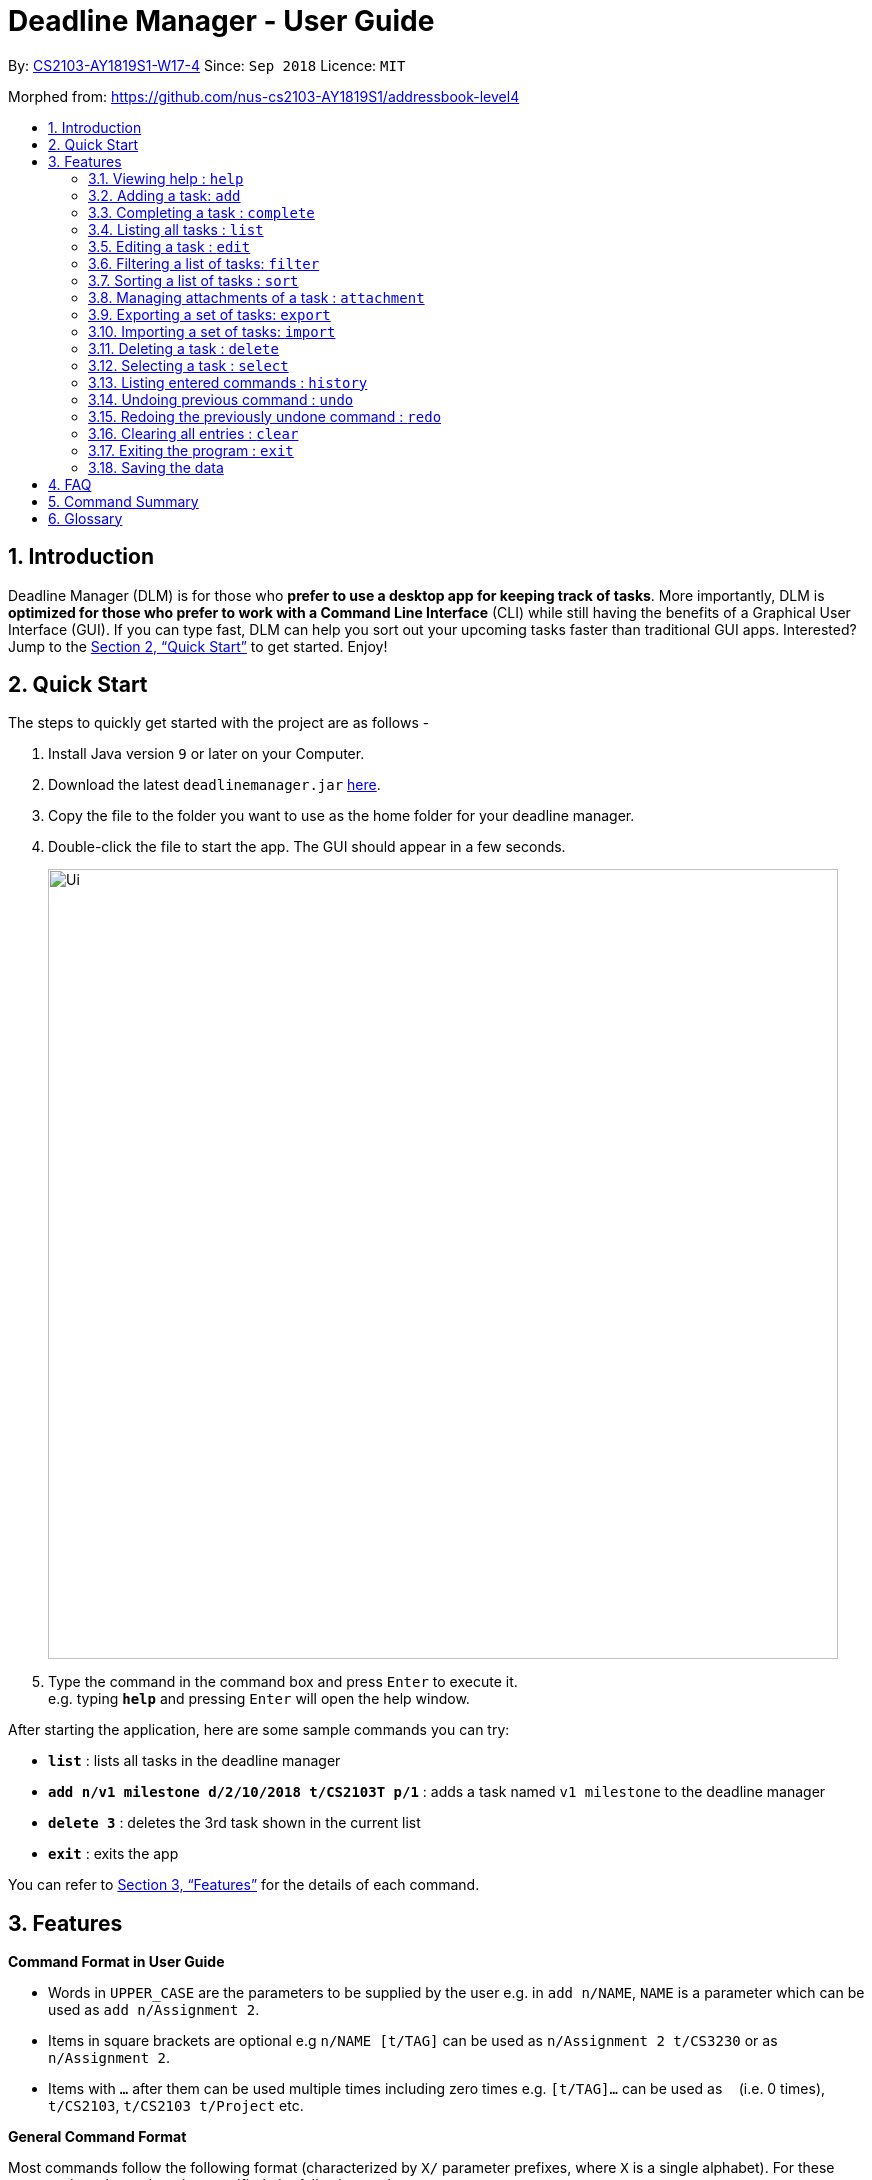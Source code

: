 = Deadline Manager - User Guide
:site-section: UserGuide
:toc:
:toc-title:
:toc-placement: preamble
:sectnums:
:sectnumlevels: 6
:imagesDir: images
:stylesDir: stylesheets
:xrefstyle: full
:experimental:
ifdef::env-github[]
:tip-caption: :bulb:
:note-caption: :information_source:
endif::[]
:repoURL: https://github.com/CS2103-AY1819S1-W17-4/main

By: <<AboutUs#, CS2103-AY1819S1-W17-4>>      Since: `Sep 2018`      Licence: `MIT`

Morphed from: https://github.com/nus-cs2103-AY1819S1/addressbook-level4

== Introduction

Deadline Manager (DLM) is for those who *prefer to use a desktop app for keeping track of tasks*. More importantly, DLM is *optimized for those who prefer to work with a Command Line Interface* (CLI) while still having the benefits of a Graphical User Interface (GUI). If you can type fast, DLM can help you sort out your upcoming tasks faster than traditional GUI apps. Interested? Jump to the <<Quick Start>> to get started. Enjoy!

== Quick Start

The steps to quickly get started with the project are as follows -

.  Install Java version `9` or later on your Computer.
.  Download the latest `deadlinemanager.jar` link:{repoURL}/releases[here].
.  Copy the file to the folder you want to use as the home folder for your deadline manager.
.  Double-click the file to start the app. The GUI should appear in a few seconds.
+

image::Ui.png[width="790"]
+
.  Type the command in the command box and press kbd:[Enter] to execute it. +
e.g. typing *`help`* and pressing kbd:[Enter] will open the help window.

After starting the application, here are some sample commands you can try:

* *`list`* : lists all tasks in the deadline manager
* *`add n/v1 milestone d/2/10/2018 t/CS2103T p/1`* : adds a task named `v1 milestone` to the deadline manager
* *`delete 3`* : deletes the 3rd task shown in the current list
* *`exit`* : exits the app

You can refer to <<Features>> for the details of each command.

[[Features]]
== Features

====
*Command Format in User Guide*

* Words in `UPPER_CASE` are the parameters to be supplied by the user e.g. in `add n/NAME`, `NAME` is a parameter which can be used as `add n/Assignment 2`.
* Items in square brackets are optional e.g `n/NAME [t/TAG]` can be used as `n/Assignment 2 t/CS3230` or as `n/Assignment 2`.
* Items with `…`​ after them can be used multiple times including zero times e.g. `[t/TAG]...` can be used as `{nbsp}` (i.e. 0 times), `t/CS2103`, `t/CS2103 t/Project` etc.
====

====
*General Command Format*

Most commands follow the following format (characterized by `X/` parameter prefixes, where `X` is a single alphabet).  For these commands, unless otherwise specified, the following apply:

* Parameters can be in any order e.g. if the command specifies `n/NAME d/DEADLINE`, `d/DEADLINE n/NAME` is also acceptable.
* Parameters that contain spaces and `/` should be placed within quotes (either `'` or `"` are okay, but the opening and closing quotes must match) in order to prevent any ambiguity with other parameter prefixes.  (When there is no ambiguity then quotes are not necessary; however, this is not recommended.)
* Parameters containing `'` or `"` *must* be enclosed within the other type of quote (i.e. parameters containing `'` must be placed within `"`, and vice-versa).  It is not possible to use both `'` and `"` in the same parameter.
====

====
*Deadline Format*

* Deadline dates are accepted by various commands in Deadline Manager.  A deadline is only precise to a single day (it does not store the exact time within a day).  Deadline Manager is *not* timezone-aware.
* Dates are expressed in the format "D/M/YYYY".  Examples of valid dates are: 29/03/2018, 29/3/2018, 1/1/2018.  The year is _never_ interpreted relative to the current century: 29/3/12 is interpreted as 11 January 0012.
* Dates can also be expressed without the year, i.e. in the format "D/M".  Examples of valid dates in this format are: 29/03, 29/3, 1/1.  The current year (at the instant the command is executed) will be used.
* The minimum year allowed is 1 (i.e. non-positive years are not allowed).  The maximum year allowed is rather large (more than 6 digits, but limited by Java's internal `Date` representation), but it will definitely work with year values less than 1000000.
====

=== Viewing help : `help`
Displays the list of available functions for the user to use. It acts as a guide to help the user.

Format: `help`

=== Adding a task: `add`
Adds a task to Deadline Manager +
Format: `add n/NAME [p/PRIORITY] [f/FREQUENCY] d/DEADLINE [t/TAG]...`

[TIP]
A task can have any number of tags (including 0)

****

* `DEADLINE` should be a date in the format DD/MM/YYYY.
Examples of valid dates are:
29/03/2018, 29/3/2018, 1/1/2018.
`DEADLINE` is a mandatory parameter.

* `PRIORITY` should only be 0, 1, 2, 3, or 4.
The lower the number, the higher the priority of the task.
Priority 0 denotes a task with no priority.
`PRIORITY` is an optional parameter.
If `PRIORITY` is not given, priority 0 is assumed.

* `FREQUENCY` should be a non-negative integer between 0 and 999 (number of days).
Zero frequency denotes a non-recurring task.
Non-zero frequency denotes a recurring task.
`FREQUENCY` is an optional parameter.
If `FREQUENCY` is not given, frequency 0 is assumed.
****

[TIP]
Priority 1 (highest priority) > Priority 2 > Priority 3 > Priority 4 > Priority 0 (lowest priority)

[TIP]
You can have two tasks with the same attributes!

Examples:

* `add n/Homework d/01/01/2018` +
Adds a task with name `Homework` with a deadline on 1st January 2018.
Because `PRIORITY` and `FREQUENCY` are omitted, this task has priority 0 (no priority/lowest priority) and frequency 0 (non-recurring task).

* `add n/Assignment 2 d/1/1/2018 p/1` +
Adds a task with name `Assignment 2` with a deadline on 1st January 2018 with priority 1 (highest priority).

* `add n/v1 milestone d/9/10/2018 t/CS2103T t/Project p/2` +
Adds a task with name `v1 milestone` with a deadline on 9th October 2018 with priority 2 (second highest priority). It is additionally tagged with 2 tags: `CS2103T` and `Project`.

* `add n/Clean the house d/01/01/2018 f/7` +
Adds a task with name `Clean the house` with a deadline on 1st January 2018 with frequency 7 (this is a recurring task).

=== Completing a task : `complete`
Completes an existing task in the deadline manager.
If the task is not recurred (the frequency is equal to 0),
the task will be deleted.
Otherwise, the deadline will be moved
to the next occurrence. +
Format: `complete INDEX`

****
* `INDEX` refers to the index number shown in the displayed task list.
The index *must be a positive integer* 1, 2, 3, ...
****

Examples:

* `clear` +
Starts with an empty task list +
`add n/Homework d/01/01/2018` +
Adds a non-recurring task. +
`add n/Clean the house d/01/01/2018 f/7`
Adds a recurring task with frequency 7.
See Figure X.X below. +
`complete 2` +
Completes the second task in the task list.
Because the task is a recurring task, the deadline will be changed to 08/01/2018.
See Figure X.X below. +
`complete 1`
Completes the first task in the task list.
Because the task is a non-recurring task, it will be deleted.
See Figure X.X below.

TODO: KIEN: Insert figures.

=== Listing all tasks : `list`

Shows a list of all tasks in the deadline manager. +
Format: `list`

=== Editing a task : `edit`
Edits an existing task in the deadline manager. +
Format: `edit INDEX [n/NAME] [p/PRIORITY] [f/FREQUENCY] [d/DEADLINE] [t/TAG]...`

****
* Edits the task at the specified `INDEX`. The index refers to the index number shown in the displayed task list. The index *must be a positive integer* 1, 2, 3, ...
* At least one of the optional fields must be provided.
* Existing values will be updated to the input values.
* When editing tags, the existing tags of the task will be removed i.e adding of tags is not cumulative.
* You can remove all the task's tags by typing `t/` without specifying any tags after it.
* The range of possible values for each argument of the edit command follows that of the add command.
****

Examples:

* `edit 1 d/3/10/2018` +
Edits the deadline of the 1st task to 3rd October 2018.
* `edit 2 n/v2 Milestone t/` +
Edits the name of the 2nd task to be `v2 Milestone` and clears all existing tags.
* `edit 1 p/1` +
Edits the priority of the 1st task to 1 (highest priority).

// tag::filter[]
// tag::filter-overview[]
=== Filtering a list of tasks: `filter`
Filters the current list of tasks with a specified filter expression. +
Format: `filter FILTER_EXPRESSION`

When this command is used, Deadline Manager will display only those tasks which satisfy the given filter expression.

[NOTE]
When executing any _modifying_ commands on a filtered list, the filter will be removed after that command (so all tasks will be shown).  Modifying commands are those commands that modify the deadline manager's content (e.g. `add`, `delete`, `edit` and `clear`).

==== Overview

Filter predicates are the core of the `filter` command.  Each filter predicate specifies a testable condition that, for every task, may evaluate to either `true` or `false` (e.g. whether the deadline is earlier than 1/10/2018).  Filter predicates are regarded as "indivisible".

// end::filter-overview[]

[NOTE]
Filter predicates are indivisible because each filter predicate represents a single rule for filtering - for example, a specified field (e.g. deadline) is compared against some specified value (e.g. 1/10/2018).  There is no way to decompose a filter predicate into smaller testable conditions.

*Most of the time, the <<Simplified filter syntax>> is sufficient to find the needed task(s) for most basic use cases.  We recommended that you read that section first and determine if you still need greater expressiveness, before reading the reset of the documentation contained in this guide.*

However, when there are many tasks in the deadline manager and the simplified syntax returns too many results, or when an exact subset of tasks are required for exporting (see the `export` command), the simplified syntax becomes may be too imprecise to use.  For these use cases, the `filter` command also supports a fully-featured expression parser that is extremely expressive.

// tag::filter-simplified[]
==== Simplified filter syntax

Tasks can be filtered by typing `filter` followed by one or more space-separated keywords (e.g. `filter homework`, `filter assignment CS2103`, or `filter badminton utown 3/10/2018`).  Such a filter expression would display only those tasks that contain textual or date fields (i.e. name, deadline, tags, and attachments) that matches **every** keyword (e.g. `filter assignment CS2103` will match a task with name `Assignment 1` **and** tags `CS2103` and `easy`).

Numeric fields such as priority and frequency are not matched because the integer values used for priority and frequency often match many task names and tags too.  To filter by priority and frequency, the field must be specified explicitly (see <<Controlling the field being matched>> below).

[NOTE]
An unquoted keyword can contain only alphanumeric characters, `_`, `-`, `/`, `\`, `.`, and `,`.  To use other characters (including whitespace), the keyword must be placed in quotes (both single (`'`) and double (`"`) quotes work, but the opening and closing quotes must match).

****

Matching of each eligible field:

* When matching task names, a task is considered to match if the specified keyword is a substring (case-insensitive) of the task name (the given keyword need not be a whole word in the task name - e.g. `test` and `case` will both match `Testcase`).
* When matching deadlines, a task is considered to match if its deadline is on or earlier than the specified date.
* When matching tags, a task is considered to match if the specified tag is a substring (case-insensitive) of any tag of the task.
* When matching attachments, a task is considered to match if the specified keyword is a substring (case-insensitive) of a filename of any attachment in the task.

****

Examples:

* `filter homework`
Returns a subset of the current list of tasks that have a name or tag list that contains "homework".  Note that "homework" cannot be interpreted as a valid date, so the deadline field is ignored.

* `filter assignment CS2103`
Returns a subset of the current list of tasks that have a name or tag list that contains "assignment" and a name or tag list that contains "CS2103".  Note that neither "assignment" or "CS2103" can be interpreted as a valid date, so the deadline field is ignored for both keywords.

* `filter badminton utown 3/10/2018`
Returns a subset of the current list of tasks that have a name or tag list that contains "badminton", a name or tag list that contains "utown", and a name, tag list, or deadline that matches "3/10/2018".  Note that any deadline on or before 3 October 2018 will match "3/10/2018".

* `filter 1/10/2018`
Returns a subset of the current list of tasks that have a name, tag list, or deadline on or before 1st October 2018.

// end::filter-simplified[]
// tag::filter-field[]
==== Controlling the field being matched

Each keyword can instead be written as a _full predicate_, which is a string of the following format: `<key><operator><phrase>`. The following diagram is an example of a typical full predicate:

image::FilterUnitDiagramUG.png[width="200"]

Each of the three parts of a full predicate means the following:

* `key` is an alphabetic string that describes the attribute being compared. For example: `priority`, `tag` and `name`.
* `operator` is one of `:`, `=`, `<`, `>`.
* `phrase` is a string that describes what to search (this is called the search phrase, and it is similar to the _keyword_ in the simplified syntax).

As with the simplified syntax, an unquoted `phrase` string can contain only alphanumeric characters, `_`, `-`, `/`, `\`, `.`, and `,`.  To use other characters (including whitespace), the search phrase must be placed in quotes (both single (`'`) and double (`"`) quotes work, but the opening and closing quotes must match).

The operator `:` is known as the *convenience* operator -- it is an alias for the operator that intuitively "does what you expect" for the given `key`.  More details are given below in the context of each key.

// end::filter-field[]

[NOTE]
The `<` and `>` operators are non-strict: Every task that will be shown using `=` will also be shown using `<` or `>`.

[TIP]
This full predicate syntax can be mixed arbitrary with the keyword syntax described in the previous section.  For example, `badminton n:utown 3/10/2018` is allowed.

The following subsections explain the meaning of the operators for each valid key:

===== Name

When `key` is `n` or `name`, the task name is compared.  Comparison is case-insensitive.  The operator `>` tests if the search phrase is contained within the task name.  The operator `<` tests if the task name is contained within the search phrase.  The operator `=` tests if the search phrase is exactly the same as the task name.  The convenience operator is an alias for `>`.

Examples to demonstrate each operator type:

[width="100%",options="header,autowidth"]
|=========================================================
|Task name |Test phrase |Matches ">" |Matches "=" | Matches "<"| Matches ":"
|homework assignment |assign |Yes |No |No |Yes
|exam |exam |Yes |Yes |Yes |Yes
|assignment |homework assignment |No |No |Yes |No
|assignment |homework |No |No |No |No
|Homework Assignment |assign |Yes |No |No |Yes
|Exam |exam |Yes |Yes |Yes |Yes
|Assignment |homework assignment |No |No |Yes |No
|=========================================================

===== Deadline

When `key` is `d`, `due` or `deadline`, the task's due date is compared, and the search phrase is interpreted as a date.  Dates must in the format specified in the _Deadline Format_ section.  The operator `>` tests if the task's due date is on or after the specified due date.  The operator `<` tests if the task's due date is on or before the specified due date.  The operator `=` tests if the task's due date is exactly equal to the specified due date.  The convenience operator is an alias for `<`.

Examples to demonstrate each operator type:

[width="100%",options="header,autowidth"]
|=========================================================
|Task deadline |Test phrase |Matches ">" |Matches "=" | Matches "<"| Matches ":"
|1/10/2018 |20/9/2018 |Yes |No |No |No
|1/10/2018 |1/10/2018 |Yes |Yes |Yes |Yes
|1/10/2018 |15/10/2018 |No |No |Yes |Yes
|=========================================================

===== Priority

When `key` is `p` or `priority`, the task's priority is compared, and the search phrase is interpreted as an integer, representing the priority to be searched.  A priority of zero matches all the tasks with no priority set.  The operator `>` tests if the task has priority at least as high as the specified priority.  The operator `<` tests if the task has priority at most as high as the specified priority.  The operator `=` tests if the task's priority is exactly equal to the specified priority.  The convenience operator is an alias for `>`.  Note that priority 1 is the highest priority, priority 4 is the lowest priority, and tasks without any priority are considered to be of lower priority than priority 4.  In other words, `1 > 2 > 3 > 4 > (no priority)`.

Examples to demonstrate each operator type:

[width="100%",options="header,autowidth"]
|=========================================================
|Task priority |Test phrase |Matches ">" |Matches "=" | Matches "<"| Matches ":"
|2 |4 |Yes |No |No |Yes
|2 |2 |Yes |Yes |Yes |Yes
|2 |1 |No |No |Yes |No
|=========================================================

===== Frequency

When `key` is `f` or `frequency`, the task's frequency (i.e. the number of days between consecutive occurrences of that task) is compared, and the search phrase is interpreted as an integer, representing the frequency to be searched.  A non-recurring task is treated as if it has a frequency that is infinitely large (i.e. `f>100` also includes all non-recurring tasks).  The operator `>` tests if the task has a recurrence interval larger than or equal to the specified number of days.  The operator `<` tests if the task has a recurrence interval smaller than or equal to the specified number of days.  The operator `=` tests if the task has a recurrence interval exactly equal to the specified number of days.  The convenience operator is an alias for `<`.

Examples to demonstrate each operator type:

[width="100%",options="header,autowidth"]
|=========================================================
|Task frequency |Test phrase |Matches ">" |Matches "=" | Matches "<"| Matches ":"
|7 |4 |Yes |No |No |No
|7 |7 |Yes |Yes |Yes |Yes
|7 |14 |No |No |Yes |Yes
|=========================================================

===== Tag

When `key` is `t` or `tag`, the task's tags are compared, and the search phrase is interpreted as a (unordered) set of (substrings of) tags.  Comparison is case-insensitive.  Multiple tags are separated by commas (see examples below).  The operator `>` tests if every specified tag is a substring of a tag of the given task.  The operator `<` tests if every specified tag is a superstring of a tag of the given task.  The operator `=` tests if every specified tag exactly matches a tag of the given task.  The convenience operator is an alias for `>`.

Examples to demonstrate each operator type:

[width="100%",options="header,autowidth"]
|=========================================================
|Task tags |Test phrase |Matches ">" |Matches "=" | Matches "<"| Matches ":"
|easy,CS2103,homework |CS |Yes |No |No |Yes
|easy,CS2103,homework |CS2103 |Yes |Yes |Yes |Yes
|easy,CS2103,homework |CS2103,homework,easy |Yes |Yes |Yes |Yes
|easy,CS2103,homework |CS2103T |No |No |Yes |No
|easy,CS2103,homework |cs |Yes |No |No |Yes
|easy,CS2103,homework |cs2103 |Yes |Yes |Yes |Yes
|=========================================================

===== Attachment

When `key` is `a` or `attachment`, the task's attachments are compared, and the search phrase is interpreted as a (unordered) set of (substrings of) filenames.  Comparison is case-insensitive.  Multiple filenames are separated by commas, in the same way as tags.  The operator `>` tests if every specified filename is a substring of an attachment filename (of the given task).  The operator `<` tests if every specified tag is a superstring of an attachment filename.  The operator `=` tests if every specified tag exactly matches an attachment filename.  The convenience operator is an alias for `>`.
* Any other `key` will cause Deadline Manager to produce an error.

Examples to demonstrate each operator type:

[width="100%",options="header,autowidth"]
|=========================================================
|Task tags |Test phrase |Matches ">" |Matches "=" | Matches "<"| Matches ":"
|"file.txt","Test.java" |Test |Yes |No |No |Yes
|"file.txt","Test.java" |Test.java |Yes |Yes |Yes |Yes
|"file.txt","Test.java" |Test.java,file.txt |Yes |Yes |Yes |Yes
|"file.txt","Test.java" |betterfile.txt |No |No |Yes |No
|"file.txt","Test.java" |test |Yes |No |No |Yes
|"file.txt","Test.java" |test.java |Yes |Yes |Yes |Yes
|=========================================================

[NOTE]
For set-based filter predicates (i.e. tags and attachments), an extension is available to specify that the set of tags (or attachments) in the task must be _exactly_ those tags (or attachments) in the filter predicate (i.e. there should be no extra tags (or attachments) in the task).  See <<Set-based extensions for filter predicates>> for more details.

[TIP]
The behaviour of the simplified syntax mirrors that of the convenience operator.

Examples:

* `filter due<1/10/2018`
Returns a subset of the current list of tasks that have deadlines on or before 1st October 2018.
// TODO: define a subset in glossary

* `filter d=1/10/2018`
Returns a subset of the current list of tasks that have deadlines equal to 1st October 2018.

* `filter d:1/10/2018`
Returns a subset of the current list of tasks that have deadlines on or before 1st October 2018.

* `filter name:Alex`
Returns a subset of the current list of tasks that have a name that contains "Alex" (case-insensitive).

* `filter n:"Alex Tan"`
Returns a subset of the current list of tasks that have a name that contains "Alex Tan" (case-insensitive).

* `filter p=1`
Returns a subset of the current list of tasks that have priority = 1 (highest priority).

* `filter p>3`
Returns a subset of the current list of tasks that have priority = 1, 2, or 3. (Highest priority, second highest priority, or third highest priority.)

* `filter f=1`
Returns a subset of the current list of tasks that recurs daily.

* `filter f<7`
Returns a subset of the current list of tasks that recurs at least once a week.

* `filter t:CS`
Returns a subset of the current list of tasks that has a tag that contains the substring "CS" (case-insensitive).  The task could also contain other tags.

* `filter t=CS2103T`
Returns a subset of the current list of tasks that has the tag "CS2103T" (case-insensitive).  The task could also contain other tags.

* `filter t=CS2103T,CS2101`
Returns a subset of the current list of tasks that has both the tags "CS2103T" and "CS2101" (case-insensitive).  The task could also contain other tags.

* `filter a:hello`
Returns a subset of the current list of tasks that contains an attachment with a filename that contains "hello" (case-insensitive).  The task could also contain other attachments.

* `filter a=Test.java,'Hello world.txt'`
Returns a subset of the current list of tasks that contains the attachments with exact filenames "Test.java" and "Hello world.txt" (case-insensitive).  The task could also contain other attachments.

==== Composing filter predicates

In the simplified filter syntax, multiple space-separated keywords mean that _every_ keyword must match some field in the task, effectively expressing a logical conjunction (i.e. AND).  To allow for full flexibility, logical disjunction (i.e. OR), logical negation (i.e. NOT), and arbitrary compositions of logical operations may also be expressed, and they are described below:

Filter expressions (i.e. the `FILTER_EXPRESSION` strings) are composed from any number of filter predicates, and they create a composite rule to filter against.  The `filter` command is designed to accept arbitrarily complex filter expressions that can be composed from any number of filter predicates. +
The format for `FILTER_EXPRESSION` is defined recursively in the following paragraphs.

`FILTER_EXPRESSION` is a string in the following format:

* `FILTER_PREDICATE` -- This filter expression contains a single filter predicate (each filter predicate can use either the full predicate or the keyword syntax)
* `FILTER_EXPRESSION & FILTER_EXPRESSION` -- This filter expression is a logical conjunction (i.e. AND) of two other filter expressions.  The operator `&` may be substituted with `&&`.
* `FILTER_EXPRESSION | FILTER_EXPRESSION` -- This filter expression is a logical disjunction (i.e. OR) of two other filter expressions.  The operator `|` may be substituted with `||`.
* `! FILTER_EXPRESSION` -- This filter expression is a logical negation (i.e. NOT) of two other filter expressions.
* `( FILTER_EXPRESSION )` -- This filter expression is surrounded by parentheses.

****

Parentheses are used for finer control the order that filter expressions are combined.  By default, `!` has highest precedence (i.e. `!` is applied first), followed by `&`, then followed by `|`.  Parentheses may be nested to arbitrary depth, and in any valid manner.

When no boolean operator (`&`, `|`, or `!`) is specified where one is expected, it is implicitly treated as if an `&` was used.  This allows the simplified syntax to work as it currently does.

When it is unambiguous, whitespace between the operators and filter expressions may be omitted.

****

[TIP]
Intuitively, the syntax for filter expressions mirrors that of arithmetic expressions such as `1+3*4` and `(1+4+6)*2`.

Examples:

* `filter assignment|CS2101`
Returns a subset of the current list of tasks that have a name or tag list that contains "assignment" or "CS2101".

* `filter ! t:CS2101`
Returns a subset of the current list of tasks that do not have the tag "CS2101".

* `filter n:assignment | (p:3 & t:CS2101)`
Returns a subset of the current list of tasks that have a name that contains "assignment", or have priority at least 3 and contains tag "CS2101".

* `filter n:assignment||(p:3 t:CS2101)`
Returns a subset of the current list of tasks that have a name that contains "assignment", or have priority at least 3 and contains tag "CS2101".

* `filter !n:homework||(p:3 t:CS2101)`
Returns a subset of the current list of tasks that have a name that does not contain "homework", or have priority at least 3 and contains tag "CS2101".

// tag::filter-set[]
==== Set-based extensions for filter predicates

For fields that represent a collection (i.e. tags and attachments), it is also possible to filter only tasks which **do not contain** other tags or attachments apart from those specified.  To do so, we introduce a set operator as per the diagram below:

image::FilterUnitDiagramSetUG.png[width="250"]

The part that was called `operator` previously is called the `field operator` here, and it retains its original meaning.  The `set operator` introduced here specifies how the specified set (in the filter predicate) compares to the task's set (of tags or attachments).

****

Meaning of the set operator:

* The operator `>` tests if every item in the specified set is contained within the task's set.  The operator `<` tests if every item in the task's set is contained within the specified set.  The operator `=` tests if the two sets are equivalent (meaning that every item in the task's set is contained within the specified set and vice-versa).  The convenience operator is an alias for `>`.

****

[TIP]
When comparing a set-based field without using this dual-operator syntax, the set based operator used is effectively the convenience operator.  (In other words, `<key><operator><phrase>` is equivalent to `<key>:<operator><phrase>`.)

Examples to demonstrate each operator type (using the tag field):

[width="100%",options="header,autowidth"]
|=========================================================
|Task tags |Test phrase |Matches ">:" |Matches "=:" | Matches "<:"| Matches "::"
|easy,CS2103,homework |CS2103 |Yes |No |No |Yes
|easy,CS2103,homework |easy,CS2103,homework |Yes |Yes |Yes |Yes
|easy,CS2103,homework |CS2103,homework,easy |Yes |Yes |Yes |Yes
|CS2103 |CS2103,homework |No |No |Yes |No
|easy,CS2103,homework |cs2103 |Yes |No |No |Yes
|easy,CS2103,homework |cs |Yes |No |No |Yes
|=========================================================

[TIP]
The set operator works in the same way as the above table for the attachment field as well.

Examples:

* `filter t=:CS`
Returns a subset of the current list of tasks that has a tag that contains the substring "CS" (case-insensitive).  The task cannot contain any tags that do not have the substring "CS".

* `filter a=:Hello`
Returns a subset of the current list of tasks that has an attachment that contains the substring "Hello" (case-insensitive).  The task cannot contain any attachments that do not have the substring "Hello".

* `filter t==CS2103T,CS2101`
Returns a subset of the current list of tasks that has both the tags "CS2103T" and "CS2101" (case-insensitive).  The task cannot contain any other tags.

* `filter t:=CS2103T`
Returns a subset of the current list of tasks that has the tag "CS2103T" (case-insensitive).  The task could also contain other tags.  (This is equivalent to `filter t=CS2103T`.)

* `filter t<:CS`
Returns a subset of the current list of tasks that do not have any tags that do not contain the substring "CS" (case-insensitive).  The task need not have any tags that contain the substring "CS", and it could have no tags at all.  This is usually used in conjunction with other filter predicates to constrain the filtered list to be exported.

// end::filter-set[]
// end::filter[]

//TODO: Sidhant
// tag::sort[]
=== Sorting a list of tasks : `sort`

Sorts the lists of all the tasks which the user is currently viewing. Generally meant to be used in combination with `filter`. +

When this command is used, Deadline Manager will sort all the currently displayed tasks according to the user specified comparison method. +
Sort comparators are the core of the `sort` command.  Each sort comparator specifies a particular attribute (Example - `name`, `priority`) and a comparison direction, i.e ascending or descending.

The entire sorting command is composed of a chain of sort comparators. This chain helps the user to define which tasks to show earlier and which ones to show latter. +

[TIP]
The sort command results in a stable sort, i.e if two deadlines are equal according to the sort comparators then their relative order before the sort command and after the sort command remains the same.

****

What this means is that in case two tasks are in tie according to the first comparator, then the decision to place which task first is determined by the next comparator, and so on.

****

Format: `sort SORT_COMPARATOR [SORT_COMPARATOR]...` +

****
* Format of a `SORT_COMPARATOR`: `(n|name|d|due|p|priority|f|frequency)(<|>)` OR `(t|tag)(<|>){TAG1 TAG2 ...}`
* In the above format `|` refers to an OR. `TAG1` and `TAG2` are shown as example of tags that the user can input.
* `<` stands for sorting in ascending order and `>' stands for sorting in descending order.
* Sorts the list by the 1st comparator, in case of ties, it sorts by 2nd comparator and so on.
* Meaning of the operators for each valid key:
** When `key` is `n` or `name`, the task name is compared. Comparison is case-insensitive.
** When `key` is `d` or `due` or `deadline`, the task's due date is compared.
** When `key` is `p` or `priority`, the task's priority is compared. Note that 1 is the highest priority and 4 is the lowest priority.
** When `key` is `f` or `frequency`, the task's frequency (i.e. the number of days between consecutive occurrences of that task) is compared.  A non-recurring task is treated as if it has a frequency of positive infinity.
** When `key` is `t` or `tag`, the task's tags are compared. In case `<` is used, it means `TAG1` is placed eariler in the sorted order as compared to `TAG2` and so on. For `>` it is vice-versa.
[NOTE]
For sorting by tags the user has to specify which tags are more important and which are less important.
** Any other `key` will cause Deadline Manager to produce an error.
****
Examples:

* `sort n>` +
Sorts the current list of tasks in view in descending order by name, where sorting is done in alphabetical order.

[sortdemo1]
.Result of "sort n<" command
[#img-sortdemo1]
[caption="Figure 3.10.1: "]
image::userguide/sortdemo_1.png[SortDemo1, width="900"]

* `sort due< name>` +
Sorts the current list of tasks in view in ascending order by due date, where ties are broken by descending order of names.
* `sort priority<` +
Sorts the current list of tasks in view in ascending order by priority.
* `sort frequency<` +
Sorts the current list of tasks in view in ascending order by frequency.
* `sort tag<{ cs2100 family cs2103t }` +
Sorts the current list of tasks in view in ascending order by tags. In this case all the tasks with the tag `cs2100` will be placed
before those tasks with the tag `family`, finally followed by those tasks with the tag `cs2103t`.
* `sort n< tag<{` +
This is invalid syntax since the curly braces have not been closed. +

[sortdemo2]
.Result of "sort n< tag<{" command
[#img-sortdemo2]
[caption="Figure 3.10.2: "]
image::userguide/sortdemo_2.png[SortDemo1, width="600"]
Figure 3.10.2 above shows the error message when user feeds in an invalid command.

[TIP]
In case a task does not belong to any of the tags mentioned in the sort comparator it will be placed at the bottom of the sorted list.

[TIP]
In case a task contains more than one tag specified in the sort comparator, then it will be sorted according to those tags first which place it former in the sorted list.

// end::sort[]


//TODO: Ranald
// tag::attachment[]
=== Managing attachments of a task : `attachment`
Allows the user to add, list, delete and retrieve files associated with a specific task. +
Deadline manager does not make a copy or backup the files added. Only the location of the files are stored by Deadline Manager. Hence, it is possible that the file might have been modified, renamed, moved or deleted without Deadline Manager's knowledge. As such, there is no guarantee for a file associated with a specific task to always exist.  +
After the command is successfully executed, all the tasks in Deadline Manager will be listed. +
Format (in general): `INDEX ACTION [p/"FILEPATH"] [n/"FILENAME"]`

More specific formats for each actions are listed below.

* Format for *Add* Actions: `attachment INDEX add p/"FILEPATH"`

* Format for *Delete* Actions: `attachment INDEX delete n/"FILENAME"`

* Format for *List* Actions: `attachment INDEX list`

* Format for *Get* Actions: `attachment INDEX get n/"FILENAME" p/"FILEPATH"`
[TIP]
The application does not allow adding more than one file with the same filename to the same task, even if they are in different locations on the computer. For this application, filename includes the file extension as well.
****
*  Modify and manages the attachments of the task at the specified INDEX. The index refers to the index number shown in the displayed task list. The index must be a positive integer 1, 2, 3, …​
* `ACTION` is either `add`, `list`, `delete` or `get`

* For `add` actions, the `FILEPATH` argument is required to denote the file you intend to attach to the task. A file must exist at the `FILEPATH` specified. The `FILEPATH` must be enclosed in quotation marks. For example: `"D:/Documents/HelloWorld.txt"`

* For `list` actions, no additional arguments are required.

* For `delete` actions, the `FILENAME` argument is required to represent the file to delete. The `FILENAME` must be enclosed in quotation marks. For example: `"Hello World.docx"`.

* For `get` actions, the `FILENAME` argument is required to represent the file to retrieve and the `FILEPATH` argument is required to denote the destination you want the file to be exported to. If there is an existing file at `FILEPATH`, it would be overwritten without warning. The `FILEPATH` and `FILENAME` must be enclosed in quotation marks, similar to the arguments in `add` and `delete` actions. Do note that `FILEPATH` should be a path to a file, not a folder in the computer.
****

[TIP]
To avoid ambiguity, it is recommended to use quotation marks when specifying a `FILEPATH` or `FILENAME`. Those that are not enclosed in quotations will still be parsed. However, the correct behaviour is not guaranteed.
[TIP]
If your filename contains double quotation marks `"` but not single quotation marks `'`, you may enclose the filename with single quotation marks `'` instead. However, the application will not be able to work with files that have both double quotation marks and single quotation marks.

Examples:

* Add: `attachment 1 add p/"D:\Documents\Hello World.docx"` +
Adds an attachment located at "D:\Documents\Hello World.docx" to the 1st task currently listed in the deadline manager. (Tip: You can list all tasks using the `list` command.)

[attachmentdemo1]
.Result of Attachment Command with Add Action
[#img-attachmentdemo1]
[caption="Figure 3.10.1: "]
image::userguide/attachmentdemo_1.png[AttachmentDemo2, width="600"]
Figure 3.10.1 above shows an expected result message if the command is successfully executed by Deadline Manager for the example command.


[attachmentdemo2]
.Attachment Label after an attachment is added to a file
[#img-attachmentdemo2]
[caption="Figure 3.10.2: "]
image::userguide/attachmentdemo_2.png[AttachmentDemo2, width="300"]
Figure 3.10.2 above shows the label that would be displayed along with the task after an attachment is added. The label will contain the file name.


* List: `attachment 1 list` +
Lists all attachments currently associated with the 1st task in the deadline manager.

[attachmentdemo3]
.Result of Attachment Command with List Action
[#img-attachmentdemo3]
[caption="Figure 3.10.3: "]
image::userguide/attachmentdemo_3.png[AttachmentDemo3, width="300"]
Figure 3.10.3 above shows an expected result message if the command is successfully executed by Deadline Manager for the above command with the List Action.


* Get: `attachment 2 get p/"D:\Documents\TaskAttachments.zip" n/"Assignment.zip"` +
Saves an attachment named "Assignment.zip" of the 2nd task in the deadline manager to "D:\Documents\TaskAttachments.zip"


[attachmentdemo4]
.Result of Attachment Command with Get Action
[#img-attachmentdemo4]
[caption="Figure 3.10.4: "]
image::userguide/attachmentdemo_4.png[AttachmentDemo4, width="600"]
Figure 3.10.4 above shows an expected result message if the command is successfully executed by Deadline Manager for the above command with the Get action.


[attachmentdemo5]
.Attachment will be saved to the designated location after the Get Action
[#img-attachmentdemo5]
[caption="Figure 3.10.5: "]
image::userguide/attachmentdemo_5.png[AttachmentDemo5, width="600"]
Figure 3.10.5 above shows that you can expect to see the attachment appear in the designated location after the Get action.

* Delete: `attachment 1 delete n/"Hello World.docx"`
Removes the association of the attachment named "Hello World.docx" with the 1st task in the deadline manager.

[attachmentdemo6]
.Result of Attachment Command with Delete Action
[#img-attachmentdemo6]
[caption="Figure 3.10.6: "]
image::userguide/attachmentdemo_6.png[AttachmentDemo6, width="400"]
Figure 3.10.6 above shows an expected result message if the command is successfully executed by Deadline Manager for the above command with the Delete action.

[NOTE]
The <<Importing a set of tasks: `import`, `import`>>, <<Exporting a set of tasks: `export`, `export`>> commands do *NOT* support backing up attachments. However they will keep a link to the attachments path if any.

[NOTE]
The <<Sorting a list of tasks : `sort`, `sort`>> command currently does *NOT* support sorting tasks by their attachments. Support for this commands may be added in future releases of the application.
// end::attachment[]


//TODO: Add a picture on what I mean by "currently displayed"
// tag::export[]
=== Exporting a set of tasks: `export`
Exports the tasks that is currently displayed by the Deadline Manager. The tasks will be saved as a file at the provided `FILEPATH` location.

Deadline Manager provides two different formats to export in.

. eXtensible Markup Language (XML) format: XML is a format that Deadline Manager is fully compatible with. If exported as XML format, tasks can be <<Importing a set of tasks: `import`, imported>> back into another copy of Deadline Manager.

. Comma Separated Values (CSV) format: CSV is a format that is supported by most calendar applications. If exported as CSV format, tasks can be imported into other applications like Google Calendar. Currently, Deadline Manager can only export names and deadlines of tasks.

Format: `export [csv] p/FILEPATH [r/overwrite]`

****
* If the `csv` option is specified, Deadline Manager will export tasks in CSV format. Otherwise, by default, it will export in XML format.

* `FILEPATH` refers to a location on your computer, and the `FILEPATH` provided should be enclosed within quotes (`"`). You may provide a relative location (`tasks.xml`) or an absolute location (`C:\Folder\tasks.xml`). Deadline Manager will attempt to export to the specified location.

[TIP]
To avoid ambiguity, it is recommended to use quotation marks when specifying a `FILEPATH`. `FILEPATHs` not enclosed in quotations will still be parsed, however correct behaviour is not guaranteed.

* If there is an existing file at the provided location, the write command will fail, in order to protect your data.

[TIP]
You can override the default behaviour by specifying r/overwrite. This will allow you to overwrite files even if they already exist. Use with caution so as not to overwrite important data.

****

Examples:

* `export p/cs2101.xml` +
Creates and exports tasks to `cs2101.xml` in the same folder as Deadline Manager. This file can be used in <<Importing a set of tasks: `import`, import>> later.

The following is a step-by-step guide on how the export command behaves.
[exportdemo1]
.Command box.
[#img-exportdemo1]
[caption="Figure 3.9.1: "]
image::userguide/exportdemo_1.PNG[ExportDemo, width="790"]
In Figure 3.9.1 above, the user enters the `export p/cs2101.xml` command into the command box.

[exportdemo2]
.Result of export command
[#img-exportdemo2]
[caption="Figure 3.9.2: "]
image::userguide/exportdemo_2.png[ExportDemo2, width="790"]
In Figure 3.9.2 above, after the user presses enter, Deadline Manager exports the file and display a success message. The exported file is located at cs2101.xml, and contains the tasks displayed in the deadline manager, namely "CS2101 Oral Presentation" in the screenshot above.

* `export p/cs2101.txt` (Exports a file successfully) +
  `export p/cs2101.txt` +
Fails and returns an error as `cs2101.txt` already exists when the second command is run. In order to protect your data, the second export command fails.

[exportdemo3]
.Sample error message
[#img-exportdemo3]
[caption="Figure 3.9.3: "]
image::userguide/exportdemo_3.png[ExportDemo3, width="790"]
Figure 3.9.3 above shows the error message when the user attempts to export to a file that already exists. Deadline Manager will not overwrite any existing file so as to protect your data.

[TIP]
You can overwrite the file by specifying r/overwrite. The command would be `export p/cs2101.txt r/overwrite` in this case.

* `export csv p/cs2103.csv` +
Creates and exports tasks to `cs2103.csv` as CSV format. This file is compatible with most calendar applications and can be imported into Google Calendar.

* `export p/"C:\Documents\cs2103.txt"` +
Creates and exports tasks to `cs2103.txt` in the `C:\Documents` folder.
// end::export[]

// tag::import[]
=== Importing a set of tasks: `import`
Imports tasks that were previously generated by an export command. Deadline Manager will attempt to retrieve tasks from the provided `FILEPATH` location.

Format: `import p/FILEPATH [r/all | r/overwrite | r/skip]`

****
* `FILEPATH` refers to a location on your computer, and the `FILEPATH` provided should be enclosed within quotes (`"`). You may provide a relative location (`tasks.xml`) or an absolute location (`C:\Folder\tasks.xml`). Deadline Manager will attempt to import from the specified location.

[TIP]
To avoid ambiguity, it is recommended to use quotation marks when specifying a `FILEPATH`. `FILEPATHs` not enclosed in quotations will still be parsed, however correct behaviour is not guaranteed.

* Additionally, the file must be in a readable XML format.

[NOTE]
Currently, Deadline Manager does not support importing from a CSV file. This feature will be made available in v2.0.


****

Optional commands can provided to specify what Deadline Manager should do when there is an import conflict.

[NOTE]
An import conflict occurs when you try to import a task, but a similar task already exists in your Deadline Manager. When this happens, Deadline Manager needs to know what you want to do with these tasks.

You can input either one of three commands to specify how to resolve an import conflict:

* `r/all`: Imports the new task, keeping both the existing and incoming tasks.
* `r/overwrite`: Imports the new task, replacing the existing task.
* `r/skip`: Does not import the conflicting task, keeping the existing task instead.

[TIP]
If you do not specify any command, Deadline Manager uses `r/skip` by default, i.e. it will ignore new tasks that cause import conflicts.

Examples:

* (Assuming that we have previously exported to `cs2101.xml`) +
`import p/cs2101.xml r/all` +
Imports all tasks from `cs2101.xml`. Deadline Manager will save all tasks, even if duplicates already exist.

[importdemo2]
.User prepares to import from cs2101.xml
[#img-importdemo2]
[caption="Figure 3.10.1: "]
image::userguide/importdemo_2.png[ImportDemo2, width="790"]
In Figure 3.10.1, we assume that the user has previously exported to `cs2101.xml`. `cs2101.xml` contains another copy of "CS2101 Oral Presentation". The user now attempts to import from `cs2101.xml`.

[importdemo3]
.Result of import command with the r/all command
[#img-importdemo3]
[caption="Figure 3.10.2: "]
image::userguide/importdemo_3.png[ImportDemo3, width="790"]
Figure 3.10.2 shows the success message after importing from cs2101.xml. Note that, as the r/all command is used, both copies of "CS2101 Oral Presentation" are saved.

*
`import p/cs2101.xml` +
Imports all tasks from `cs2101.xml`. Since the r/all parameter is not specified, if an incoming task already exists in Deadline Manager, it is skipped.

[importdemo4]
.Result of import command with no additional parameters
[#img-importdemo]
[caption="Figure 3.10.3: "]
image::userguide/importdemo_4.PNG[ImportDemo4, width="790"]
Figure 3.10.3 shows the success message after importing from `cs2101.xml`. As `cs2101.xml` contains a duplicate copy of "CS2101 Oral Presentation", nothing new is imported.

* `import p/"C:\Documents\cs2101.xml" r/all` +
Imports all tasks from `C:\Documents\cs2101.xml`. Deadline Manager will save all tasks, even if duplicates already exist.
// end::import[]

=== Deleting a task : `delete`

Deletes the specified task from the deadline manager. +
Format: `delete INDEX`

****
* Deletes the task at the specified `INDEX`.
* The index refers to the index number shown in the displayed task list.
* The index *must be a positive integer* 1, 2, 3, ...
****

Examples:

* `list` +
`delete 2` +
Deletes the 2nd task in the deadline manager.
* `filter OP1 Assignment` +
`delete 1` +
Deletes the 1st task in the results of the `filter` command.

//TODO: Ranald or Sidhant
=== Selecting a task : `select`

Selects the task identified by the index number used in the displayed task list. +
Format: `select INDEX`

****
* Selects the task and loads details about the task at the specified `INDEX`.
* The index refers to the index number shown in the displayed task list. The index must be a positive integer 1, 2, 3, …​
****

Examples:

* `list` +
`select 2` +
Selects the 2nd task in the deadline manager.
* `filter Assignment` +
`select 1` +
Selects the 1st task in the results of the `filter` command.

=== Listing entered commands : `history`

Lists all the commands that you have entered in reverse chronological order. +
Format: `history`

[NOTE]
====
Pressing the kbd:[&uarr;] and kbd:[&darr;] arrows will display the previous and next input respectively in the command box.
====

// tag::undoredo[]
=== Undoing previous command : `undo`

Restores the deadline manager to the state before the previous _modifying_ command was executed. +
Format: `undo`

[NOTE]
====
Modifying commands: those commands that modify the deadline manager's content (e.g. `add`, `delete`, `edit` and `clear`).
====

Examples:

* `delete 1` +
`list` +
`undo` (reverses the `delete 1` command) +

* `select 1` +
`list` +
`undo` +
The `undo` command fails as there are no undoable commands executed previously.

* `delete 1` +
`clear` +
`undo` (reverses the `clear` command) +
`undo` (reverses the `delete 1` command) +

=== Redoing the previously undone command : `redo`

Reverses the most recent `undo` command. +
Format: `redo`

Examples:

* `delete 1` +
`undo` (reverses the `delete 1` command) +
`redo` (reapplies the `delete 1` command) +

* `delete 1` +
`redo` +
The `redo` command fails as there are no `undo` commands executed previously.

* `delete 1` +
`clear` +
`undo` (reverses the `clear` command) +
`undo` (reverses the `delete 1` command) +
`redo` (reapplies the `delete 1` command) +
`redo` (reapplies the `clear` command) +
// end::undoredo[]



=== Clearing all entries : `clear`

Clears all task entries from the deadline manager. +
Format: `clear`

=== Exiting the program : `exit`

Exits the program. +
Format: `exit`

=== Saving the data

Deadline manager data are saved in the hard disk automatically after any command that changes the data. +
There is no need to save manually.

[NOTE]
Attachments are merely linked in the deadline manager. A separate copy of the file will not be stored. If the original attachment file has been deleted, deadline manager will fail to retrieve it.

// tag::dataencryption[]
//=== Encrypting data files `[coming in v2.0]`

//_{explain how the user can enable/disable data encryption}_
// end::dataencryption[]

== FAQ

*Q*: How do I transfer my data to another Computer? +
*A*: Install the app in the other computer and overwrite the empty data file it creates with the file that contains the data of your previous deadline manager folder.
// tag::faqfilepath[]
*Q*: How do I obtain the `FILEPATH` of a particular file in my Computer? +
*A*: For `Windows 10` users, you may follow the following steps using the `File Explorer` application on your Computer in order to obtain the `FILEPATH`:

. Navigate to the file you intend to obtain the `FILEPATH` of using the `File Explorer` application.
. Select the file which you intend to obtain the `FILEPATH` of.
. Click on `Home` near the top left corner of the `File Explorer` application.
. Click on the `Copy path` button as indicated in Figure 4.1 below. The `FILEPATH` will then be copied onto your clipboard.
. Go to the command box of Deadline Manager and paste the `FILEPATH` as required.

[qnafilepath1]
.`Copy path` button within the `File Explorer` application
[#img-qnafilepath1]
[caption="Figure 4.1: "]
image::userguide/qna_filepath_1.png[QnAFilepath1, width="600"]
Figure 4.1 above indicates which button should be clicked in order to obtain the `FILEPATH`. The `FILEPATH` should look something similar to `"D:\Documents\123 p\Assignment.docx"`. You can use this for the `FILEPATH` argument in both <<Importing a set of tasks: `import`, `import`>>, <<Exporting a set of tasks: `export`, `export`>> and <<Managing attachments of a task : `attachment`, `attachments`>>.
// end::faqfilepath[]

== Command Summary

* *Add* `add n/NAME d/DEADLINE [f/FREQUENCY] [p/PRIORITY] [t/TAG]...` +
e.g. `add n/CS2103 Tutorial d/11/10/2018 f/7 p/2 t/java t/hard`

* *Attachment (Add)* : `attachment INDEX add p/"FILEPATH"`

* *Attachment (Delete)* : `attachment INDEX delete n/"FILENAME"`

* *Attachment (List)* : `attachment INDEX list`

* *Attachment (Retrieve)* : `attachment INDEX get n/"FILENAME" p/"FILEPATH"`
e.g. `attachment 2 get p/"C:\Documents\TaskAttachments.zip" n/"Assignment.zip"`

* *Clear* : `clear`

* *Complete*: `complete INDEX`

* *Delete* : `delete INDEX` +
e.g. `delete 3`

* *Edit* : `edit INDEX [n/NAME] [d/DEADLINE] [t/TAG]...` +
e.g. `edit 2 n/CS2103 Assignment 2 t/easy`

* *Exit* : `exit`

* *Export* : `export FILEPATH`

* *Filter* : `filter FILTER_EXPRESSION`
e.g. `filter due<1/10/2018`

* *Help* : `help`

* *History* : `history`

* *Import* : `import FILEPATH`

* *List* : `list`

* *Redo* : `redo`

* *Search* : `search FILTER_EXPRESSION`
e.g. `search due<1/10/2018`

* *Select* : `select INDEX` +
e.g.`select 2`

* *Sort* : `sort SORT_COMPARATOR [SORT_COMPARATOR]...` +
e.g. `sort due< name>`

* *Undo* : `undo`


== Glossary
* Conjunction: A composite statement (i.e. predicate) that is true when two given statements are both true, or false otherwise.
* Disjunction: A composite statement (i.e. predicate) that is true when any of two given statements are true, or false otherwise.
* File Path: A string that defines the unique location of a file in the file system. The file path provided to Deadline Manager should include the file extension as well. You may like to refer to the <<FAQ, FAQ>> for instructions on how to obtain the File Path of a file on your computer.
* Negation: A composite statement (i.e. predicate) that is true when the given statement is false, or false otherwise.
* Subset: A part of a larger group of related things.
